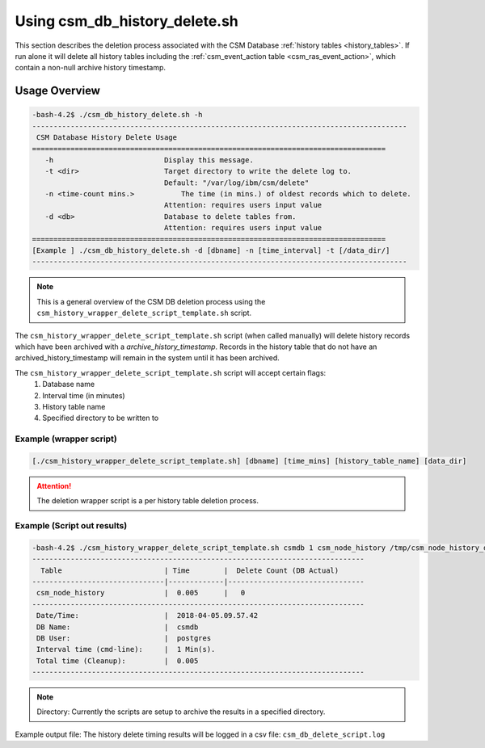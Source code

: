 Using csm_db_history_delete.sh
==============================

This section describes the deletion process associated with the CSM Database 
:ref:`history tables <history_tables>`. If run alone it will delete all history tables 
including the :ref:`csm_event_action table <csm_ras_event_action>`,  which contain a non-null
archive history timestamp.

Usage Overview
--------------

.. code-block:: bash

 -bash-4.2$ ./csm_db_history_delete.sh -h
 ----------------------------------------------------------------------------------------
  CSM Database History Delete Usage
 ===================================================================================
    -h                       	Display this message.
    -t <dir>                 	Target directory to write the delete log to.
                             	Default: "/var/log/ibm/csm/delete"
    -n <time-count mins.>	    The time (in mins.) of oldest records which to delete.
                             	Attention: requires users input value
    -d <db>                  	Database to delete tables from.
                             	Attention: requires users input value
 ===================================================================================
 [Example ] ./csm_db_history_delete.sh -d [dbname] -n [time_interval] -t [/data_dir/]
 ----------------------------------------------------------------------------------------

.. note:: This is a general overview of the CSM DB deletion process using the ``csm_history_wrapper_delete_script_template.sh`` script.

The ``csm_history_wrapper_delete_script_template.sh`` script (when called manually) will delete history records which have been
archived with a *archive_history_timestamp*. Records in the history table that do not have an archived_history_timestamp
will remain in the system until it has been archived.

The ``csm_history_wrapper_delete_script_template.sh`` script will accept certain flags:
 #. Database name
 #. Interval time (in minutes)
 #. History table name
 #. Specified directory to be written to

Example (wrapper script)
^^^^^^^^^^^^^^^^^^^^^^^^

.. code-block:: bash

 [./csm_history_wrapper_delete_script_template.sh] [dbname] [time_mins] [history_table_name] [data_dir]

.. attention:: The deletion wrapper script is a per history table deletion process.

Example (Script out results)
^^^^^^^^^^^^^^^^^^^^^^^^^^^^
.. code-block:: bash

 -bash-4.2$ ./csm_history_wrapper_delete_script_template.sh csmdb 1 csm_node_history /tmp/csm_node_history_delete/
 ------------------------------------------------------------------------------
   Table                        | Time        |  Delete Count (DB Actual)
 -------------------------------|-------------|--------------------------------
  csm_node_history              |  0.005      |   0
 ------------------------------------------------------------------------------
  Date/Time:                    |  2018-04-05.09.57.42
  DB Name:                      |  csmdb
  DB User:                      |  postgres
  Interval time (cmd-line):     |  1 Min(s).
  Total time (Cleanup):         |  0.005
 ------------------------------------------------------------------------------


.. note:: Directory: Currently the scripts are setup to archive the results in a specified directory.

Example output file:
The history delete timing results will be logged in a csv file:
``csm_db_delete_script.log``
